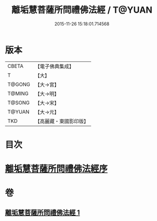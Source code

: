 #+TITLE: 離垢慧菩薩所問禮佛法經 / T@YUAN
#+DATE: 2015-11-26 15:18:01.714568
* 版本
 |     CBETA|【電子佛典集成】|
 |         T|【大】     |
 |    T@GONG|【大→宮】   |
 |    T@MING|【大→明】   |
 |    T@SONG|【大→宋】   |
 |    T@YUAN|【大→元】   |
 |       TKD|【高麗藏・東國影印版】|

* 目次
* [[file:KR6i0116_001.txt::001-0698b23][離垢慧菩薩所問禮佛法經序]]
* 卷
** [[file:KR6i0116_001.txt][離垢慧菩薩所問禮佛法經 1]]
